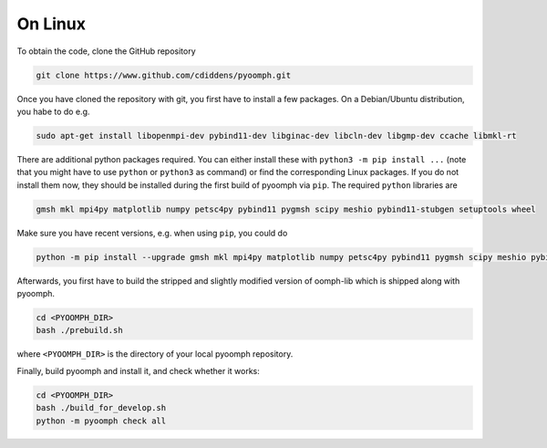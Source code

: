On Linux
--------

To obtain the code, clone the GitHub repository

.. code:: bash

      git clone https://www.github.com/cdiddens/pyoomph.git 


Once you have cloned the repository with git, you first have to install a few packages. On a Debian/Ubuntu distribution, you habe to do e.g.

.. code:: bash

      sudo apt-get install libopenmpi-dev pybind11-dev libginac-dev libcln-dev libgmp-dev ccache libmkl-rt 

There are additional python packages required. You can either install these with ``python3 -m pip install ...`` (note that you might have to use ``python`` or ``python3`` as command) or find the corresponding Linux packages. If you do not install them now, they should be installed during the first build of pyoomph via ``pip``. The required ``python`` libraries are

.. code:: bash

      gmsh mkl mpi4py matplotlib numpy petsc4py pybind11 pygmsh scipy meshio pybind11-stubgen setuptools wheel

Make sure you have recent versions, e.g. when using ``pip``, you could do 

.. code:: bash

      python -m pip install --upgrade gmsh mkl mpi4py matplotlib numpy petsc4py pybind11 pygmsh scipy meshio pybind11-stubgen setuptools wheel

Afterwards, you first have to build the stripped and slightly modified version of oomph-lib which is shipped along with pyoomph. 

.. code:: bash

      cd <PYOOMPH_DIR>
      bash ./prebuild.sh

where ``<PYOOMPH_DIR>`` is the directory of your local pyoomph repository.

Finally, build pyoomph and install it, and check whether it works:

.. code:: bash

      cd <PYOOMPH_DIR>
      bash ./build_for_develop.sh
      python -m pyoomph check all

